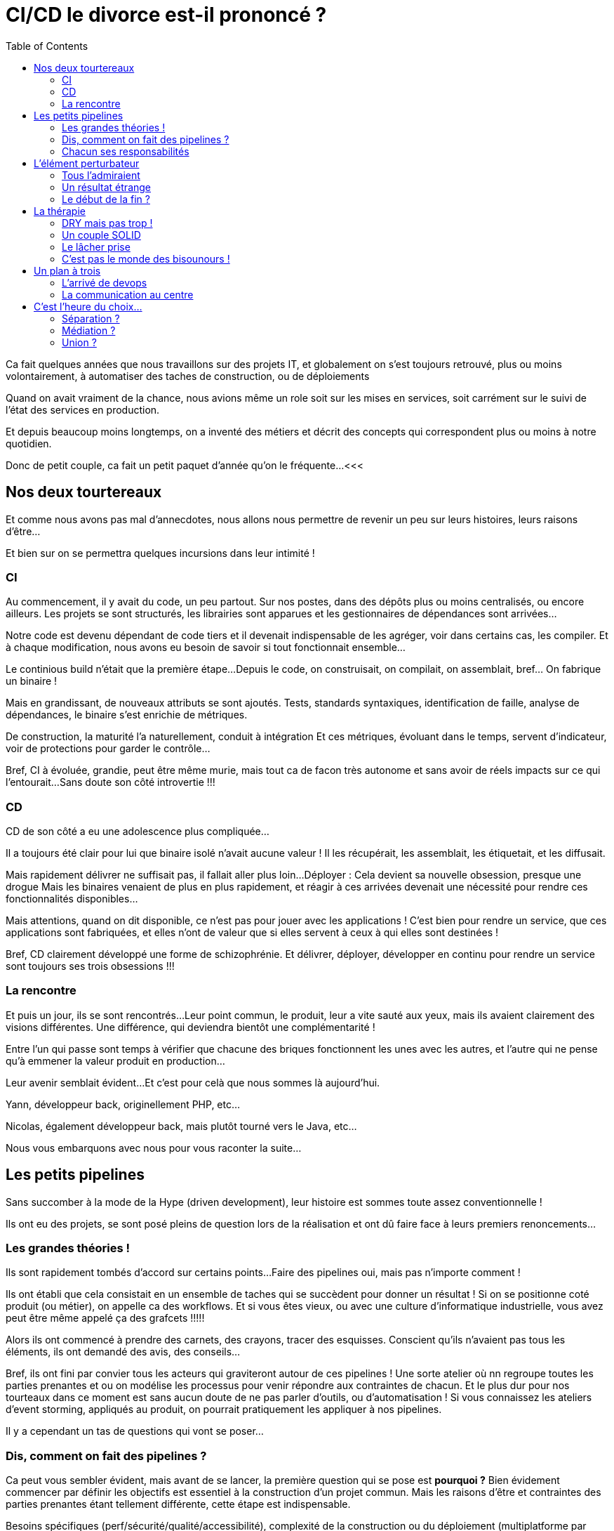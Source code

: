 = CI/CD le divorce est-il prononcé ?
:toc:

<<<
// tag::intro[]
Ca fait quelques années que nous travaillons sur des projets IT,
et globalement on s'est toujours retrouvé, plus ou moins volontairement,
à automatiser des taches de construction, ou de déploiements

Quand on avait vraiment de la chance, nous avions même un role soit sur les mises en services,
soit carrément sur le suivi de l'état des services en production.

Et depuis beaucoup moins longtemps,
on a inventé des métiers et décrit des concepts qui correspondent plus ou moins à notre quotidien.

Donc de petit couple, ca fait un petit paquet d'année qu'on le fréquente...
// end::intro[]
<<<

== Nos deux tourtereaux

// tag::tourtereaux[]
Et comme nous avons pas mal d'annecdotes,
nous allons nous permettre de revenir un peu sur leurs histoires, leurs raisons d'être...

Et bien sur on se permettra quelques incursions dans leur intimité !
// end::tourtereaux[]

=== CI

// tag::ci[]
// tag::ci-start[]
Au commencement, il y avait du code, un peu partout.
Sur nos postes, dans des dépôts plus ou moins centralisés, ou encore ailleurs.
Les projets se sont structurés, les librairies sont apparues et les gestionnaires de dépendances sont arrivées...
// end::ci-start[]

// tag::ci-build[]
Notre code est devenu dépendant de code tiers et il devenait indispensable de les agréger,
voir dans certains cas, les compiler.
Et à chaque modification, nous avons eu besoin de savoir si tout fonctionnait ensemble...

Le continious build n'était que la première étape...
Depuis le code, on construisait, on compilait, on assemblait, bref... On fabrique un binaire !
// end::ci-build[]

// tag::ci-integration[]
Mais en grandissant, de nouveaux attributs se sont ajoutés.
Tests, standards syntaxiques, identification de faille, analyse de dépendances, le binaire s'est enrichie de métriques.

De construction, la maturité l'a naturellement, conduit à intégration
Et ces métriques, évoluant dans le temps, servent d'indicateur, voir de protections pour garder le contrôle...
// end::ci-integration[]

// tag::ci-end[]
Bref, CI à évoluée, grandie, peut être même murie, mais tout ca de facon très autonome et sans avoir de réels impacts sur ce qui l'entourait...
Sans doute son côté introvertie !!!
// end::ci-end[]
// end::ci[]

=== CD

// tag::cd[]
// tag::cd-start[]
CD de son côté a eu une adolescence plus compliquée...
// end::cd-start[]

// tag::cd-delivery[]
Il a toujours été clair pour lui que binaire isolé n'avait aucune valeur !
Il les récupérait, les assemblait, les étiquetait, et les diffusait.
// end::cd-delivery[]

// tag::cd-deployment[]
Mais rapidement délivrer ne suffisait pas, il fallait aller plus loin...
Déployer : Cela devient sa nouvelle obsession, presque une drogue
Mais les binaires venaient de plus en plus rapidement,
et réagir à ces arrivées devenait une nécessité pour rendre ces fonctionnalités disponibles...
// end::cd-deployment[]

// tag::cd-development[]
Mais attentions, quand on dit disponible, ce n'est pas pour jouer avec les applications !
C'est bien pour rendre un service, que ces applications sont fabriquées,
et elles n'ont de valeur que si elles servent à ceux à qui elles sont destinées !
// end::cd-development[]

// tag::cd-end[]
Bref, CD clairement développé une forme de schizophrénie.
Et délivrer, déployer, développer en continu pour rendre un service sont toujours ses trois obsessions !!!
// end::cd-end[]
// end::cd[]

=== La rencontre

// tag::rencontre[]
// tag::rencontre-start[]
Et puis un jour, ils se sont rencontrés...
Leur point commun, le produit, leur a vite sauté aux yeux, mais ils avaient clairement des visions différentes.
Une différence, qui deviendra bientôt une complémentarité !
// end::rencontre-start[]

// tag::rencontre-ensemble[]
Entre l'un qui passe sont temps à vérifier que chacune des briques fonctionnent les unes avec les autres,
et l'autre qui ne pense qu'à emmener la valeur produit en production...

Leur avenir semblait évident...
Et c'est pour celà que nous sommes là aujourd'hui.
// end::rencontre-ensemble[]

// tag::yann[]
//FIXME : Hitsoire de Yann
Yann, développeur back, originellement PHP, etc...
// end::yann[]

// tag::nico[]
//FIXME : Hitsoire de Nico
Nicolas, également développeur back, mais plutôt tourné vers le Java, etc...
// end::nico[]

// tag::rencontre-end[]
Nous vous embarquons avec nous pour vous raconter la suite...
// end::rencontre-end[]
// end::rencontre[]

<<<

== Les petits pipelines

// tag::pipelines[]
Sans succomber à la mode de la Hype (driven development), leur histoire est sommes toute assez conventionnelle !

Ils ont eu des projets, se sont posé pleins de question lors de la réalisation et ont dû faire face à leurs premiers renoncements...
// end::pipelines[]

=== Les grandes théories !

// tag::theories[]
// tag::theories-workflow[]
Ils sont rapidement tombés d'accord sur certains points...
Faire des pipelines oui, mais pas n'importe comment !

Ils ont établi que cela consistait en un ensemble de taches qui se succèdent pour donner un résultat !
Si on se positionne coté produit (ou métier), on appelle ca des workflows.
Et si vous êtes vieux, ou avec une culture d'informatique industrielle,  vous avez peut être même appelé ça des grafcets !!!!!
// end::theories-workflow[]

// tag::theories-dessins[]
Alors ils ont commencé à prendre des carnets, des crayons, tracer des esquisses.
Conscient qu'ils n'avaient pas tous les éléments, ils ont demandé des avis, des conseils...
// end::theories-dessins[]

// tag::theories-atelier[]
Bref, ils ont fini par convier tous les acteurs qui graviteront autour de ces pipelines !
Une sorte  atelier où nn regroupe toutes les parties prenantes et ou on modélise les processus pour venir répondre aux contraintes de chacun.
Et le plus dur pour nos tourteaux dans ce moment est sans aucun doute de ne pas parler d'outils, ou d'automatisation !
// end::theories-atelier[]
// tag::theories-eventstorming[]
Si vous connaissez les ateliers d'event storming, appliqués au produit, on pourrait pratiquement les appliquer à nos pipelines.

Il y a cependant un tas de questions qui vont se poser...
// end::theories-eventstorming[]
// end::theories[]

=== Dis, comment on fait des pipelines ?

// tag::pipeline-objectifs[]
Ca peut vous sembler évident, mais avant de se lancer, la première question qui se pose est *pourquoi ?*
Bien évidement commencer par définir les objectifs est essentiel à la construction d'un projet commun.
Mais les raisons d'être et contraintes des parties prenantes étant tellement différente, cette étape est indispensable.
// end::pipeline-objectifs[]

// tag::pipeline-objectifs-example[]
Besoins spécifiques (perf/sécurité/qualité/accessibilité),
complexité de la construction ou du déploiement (multiplatforme par example),
règles imposé par le contexte (nommage, disponibilité, etc...),
ou encore qui peut voir et faire quoi, ne sont que des examples !
// end::pipeline-objectifs-example[]

// tag::pipeline-process[]
Ensuite, nos tourtereaux ne partent pas de rien ! Ils ont leur existant.
Une analyse de leur processus (réalisation et déploiement) est donc une étape indispensable.

Il sera peut-être nécessaire de normaliser ou de standardiser les réalisations,
tout en prenant garde à ne pas révolutionner les processus !
On ne fait pas des pipelines par contrainte, mais bien pour aider !!!
// end::pipeline-process[]

// tag::pipeline-steps[]
Mais malgré toute leur bonne volonté, il n'en demeure pas moins qu'il y a forcément des étapes clés ou des cas particuliers.
Pas la peine de les mettre sous le tapis, il faut les identifier !

Est-ce qu'on ne peut déployer que toutes les semaines ? Ulcère assuré pour CD...
Est-ce qu'on a des personnes clé pour des actions particulières ?
Validation, déclenchement, action technique, droit d'accès ne sont que des example de question qui se sont posées !
// end::pipeline-steps[]

// tag::pipeline-feedback[]
Sauf que pour pouvoir orchestrer tout cela, ils le savent : Ils vont avoir besoin de rétroactions (des feedbacks)
Mais même ça, ce n'est pas trivial.

Niveau de précision, rapidité et densité des retours, accès aux informations.
Des questions qui peuvent sembler simple, mais nous le savons tous : faire simple, c'est compliqué !
Et encore plus si on a déjà de l'outillage existant auquel il faut s'intégrer !
// end::pipeline-feedback[]

// tag::pipeline-auto[]
Mais derrière cette idylle, les premiers conflits approchent...
C'est à ce moment qu'on se rend compte que CI et CD ne sont pas *du tout* sur les mêmes enjeux,
en particulier sur la phase de déploiement !

Et surtout si on se trouve dans des structures organisationnelle dense (complexe),
tout automatiser n'est pas toujours (voir rarement) la meilleure solution.
Et ce sera l'occasion de définir des déclencheurs qui permettront d'enclencher les étapes suivantes... ou pas !
// end::pipeline-auto[]

// tag::pipeline-outils[]
Patience, on approche du but, et surtout, on va parler des choses qu'on aime : les outils !
C'est le moment... Un seul pour les gouverner tous ? Ou le meilleur pour chaque action ?

Les débats d'experts sont très, voir trop, nombreux sur ce sujet, mais ils ont identifié certains consensus.
Coté CI, il y a beaucoup de standards. On essai donc de s'y conforter au maximum en fonction de son écosystème (langage).
Coté CD, c'est beaucoup plus dépendant des stacks (on premise, cloud, autre...), et des process choisis (fait par les dev, par les ops, etc...)
// end::pipeline-outils[]

// tag::pipeline-outils-warn[]
Attention toutefois à ne pas choisir des outils de niche que personne ne maitrise.
Vous pouvez perdre l'intéret de l'outil si vous ne trouver personne pour l'utiliser correctement !
// end::pipeline-outils-warn[]

// tag::pipeline-implem[]
Et voila, nous y sommes, on va pouvoir fabriquer nos pipelines...
// end::pipeline-implem[]

=== Chacun ses responsabilités

// tag::responsability-start[]
Ils se sont lancés...

Malgré les nombreux échanges, la réflexion qui en a découlé, voir les frictions,
ils ont quand même trouvé un terrain d'entente !
// end::responsability-start[]

// tag::responsability-complexe[]
Ce qui est clair, c'est que dans la plupart des organisations,
dessiner ou modéliser ce qui concerne CI/CD est au minimum complexe.
Mais c'est généralement une fausse excuse pour ne pas s'y pencher sérieusement.

Si
// tag::responsability-citation[]
_Ce que l’on conçoit bien s’énonce clairement, et les mots pour le dire arrivent aisément_!footnote:nboileau[Nicolas Boileau]
// end::responsability-citation[]
,Il en va de même pour les dessins. Et si vous ne pouvez pas représenter le processus,
il y a de grandes chances que vous ne puissiez pas l'appréhender !
// end::responsability-complexe[]


// tag::responsability-soc[]
Mais nous, développeurs, avons quelques techniques pour cela.
Le concept de séparation des responsabilités (separation of concerns) va nous permettre de découper notre processus en plusieurs briques.
Et il y e à même de fortes chances que certaine soient dans le périmètre de CI, et d'autre dans celui de CD
// end::responsability-soc[]

<<<

== L'élément perturbateur

// tag::all-as-code[]
Les années ont passé, une forme d'habitude s'était installée, chacun dans une forme de zone de confort.
Tout le monde y trouvait plus ou moins son compte.

Mais il est arrivé, venant perturber cet équilibre, ayant des impacts imprévus et un dénouement pour le moins inattendu,
// end::all-as-code[]

=== Tous l'admiraient

// tag::all-as-code-everything[]
Il s'appelait Everything, Everything AsCode, et tout le monde l'admirait !

CI, pour qui il avait toujours été à la base de tout, comprenait bien cet engouement.
On pouvait le versionner, y faire de la relecture, améliorer la reproductibilité, voir même la maintenabilité.
Pour CD, il y avait un côté plus exotique ! Partagé entre l'attirance l'autre et la crainte de l'inconnu.
Une vague d'évolution, de changement, voir de révolution se profilait.
// end::all-as-code-everything[]

=== Un résultat étrange

// tag::all-as-code-result[]
Les pipelines, la configuration des outils, l'infrastructure, les dépendances, et même la configuration des applications...
Tout allait rejoindre le code si chèr à CI, et CD ne savait plus trop comment se positioner !

Les discussions, pour ne pas dire les disputes, reprirent de plus belle...
On se souvient avec tendresse de ces réunions de deux heures pour savoir si on devait mettre un point devant le nom d'un répertoire,
sans être capable de nous mettre d'accord...
// end::all-as-code-result[]

// tag::all-as-code-mess[]
Vue d'ici ca ressemble plus à un beau bordel qu'a une évolution paisible...
// end::all-as-code-mess[]

=== Le début de la fin ?

// tag::all-as-code-end[]
...Et c'est bien le cas !

Quand on se retrouve à devoir fusionner deux processus qui ont des habitudes et des manière de travailler très différents,
les risques d'échecs sont nombreux.
CI et ses commit WIP à n'en plus finir, et CD qui suffixait tout en .old _au cas où_ ...

Les habitudes avaient la vie dure, il fallait agir !
// end::all-as-code-end[]

<<<

== La thérapie

// tag::therapie[]
Des deux cotés, leurs point forts ont fait leurs preuves.
Dans la famille de CI, les Dev, aucunes actions n'est irréversible, et se planter est finalement le cas nominal !
Et maintenir du code... Ah ça, ils savent faire !
Coté CD, on retrouve plus d'administrateur (ops), de vrais experts pour anticiper l'imprévisible,
et surtout pour réagir vite, voir très vite à n'importe quel incident !

Alors nous, à l'origine, nous sommes plutôt de la famille de CI...
Et on va essayer de regarder comment certains principes peuvent venir en aide à la belle famille !

Surtout si maintenant on peut coder !!!!
// end::therapie[]

=== DRY mais pas trop !

// tag::dry[]
Une des premières que l'on nous apprend quand on dev, c'est de ne pas copier/coller de code !

Il ne faut pas se répéter (Don't Repeat Yourself), factoriser votre code.
Même si ce paradigme est un peu mis à mal dans les approches DDD (certain contournant le _Don't_ en _Do_),
il n'en demeure pas moins que l'idée première est de limiter les impacts de maintenance.

Adapter à ces pipelines, cela veut dire qu'on peut factoriser un certain nombre d'actions,
Afin d'apporter rapidement des automatisations à des processus à condition qu'ils répondent à certains standards.
// end::dry[]

// tag::dry-do[]
Attention cependant à trop de factorisation...
Si une amélioration apportée à une action factorisée profite à tous,
une erreur dans une actions factoriser aura un impact beaucoup plus important...
Et ca généralement CD, il n'aime pas...
// end::dry-do[]

=== Un couple SOLID

// tag::solid-s[]
Nul doute que si la séparation des responsabilités à fait ses preuves dans les processus,
le fait que chaque action ait une responsabilité unique est également un facteur de réussite !

Appliqué aux pipelines, comprenez qu'un job, ne doit faire qu'une et une seule chose !
Cela vous permettra d'avoir des éléments plus unitaires, plus simple à maintenir,
plus répétable (si ca plante...), et surtout plus simple à insérer dans un processus !
// end::solid-s[]

// tag::solid-o[]
Un des impacts de la factorisation, décrite précédemment,
est que l'on va avoir tendance à rendre les actions figées pour tous
Il est donc indispensable que des jobs factorisés puissent contraindre ce qui est de leurs responsabilités,
mais laisser libre ce qui relève de leur intégration dans le processus

Par exemple, un job qui assure un build java, de standardiser les outils qu'il utilise (gradle, version de java). Mais il doit permettre de configurer le lieu du dépot d'artefact ou son mode de gestion de version.
// end::solid-o[]

// tag::solid-l[]
Le troisième principe applicable à la programmation objet ne l'est pas aux pipelines...
On ne va même pas vous le décrire, il faut avoir conscience de ses limites !!!!!
// end::solid-l[]

// tag::solid-i[]
La notion d'interface dans les pipelines est, elle aussi, difficile à identifier.
Pour autant, la réflexion sous-jacente incitant à ce que des sous ensemble soient spécialisé sur une famille d'actions cohérentes est intéressante

Si vous avez généralisé des jobs pour définir un processus complet, si vous voulez le réutiliser vous devrez vous conformer à l'ensemble !
En revanche, si vous avez produit des groupes de jobs, un pour vos terraform, un pour votre lib python, un pour votre documentation,
Vous pourrez selon les fonctions utiliser par vos projets, utiliser les groupes de jobs indépendamment des autres (ou presque).
// end::solid-i[]

// tag::solid-d[]
Quand en POO vous essayer de faire les choses pas trop mal et que vous tendez vers les clean architectures,
les organisations hexagonales, vous êtes invité à préférer les dépendances aux interfaces (ou abstraction) plus qu'aux implémentations

Adapté à vos pipelines, cela signifie qu'autant que possible vous devez dépendre du résultat de l'action précédente
et non de l'action précédente en elle-même.
CEà va vous permettre, en sas de problème de réaliser manuellement l'action précédente
et continuer de profiter de l'automatisation pour les actions suivantes !!!!
// end::solid-d[]


// tag::solid[]
Et voila comment CI et CD, riche de leurs qualités, peuvent former un couple SOLID !
// end::solid[]

=== Le lâcher prise

// tag::lacher[]
Si on reprend ce qu'on vous a dit précédemment, malgré nos différences, nous avons de vraies convergences,
et surtout une grande complémentarité entre ces deux là !

Si on reprend l'enchainement de nos phases qui emmène le code jusqu'en production on voit bien que chacun peut apporter sa pierre à l'édifice.
Mais il y a une condition pour ca : Qu'un grain de sable ne vienne pas bloquer toute la chaine.
// end::lacher[]


// tag::debrayage[]
Nous en avons un peu parlé sur le D de SOLID, mais la dépendance, aussi inévitable soit-elle, doit être réfléchie.
Selon nous, l'une des clés de la réussite réside dans la présence régulière de point d'inférence qui sont bien matérialisé sur ce schéma.

Ainsi chaque phase va à la fois être dépendant du résultat de la précédente, mais indépendant en terme d'action.
Si vos pipelines répondent à ces principes vous gagnerez naturellement en lisibilité, et en maintenabilité,
et vous aurez la possibilité de débrayer ou non le coté automatique de l'étape !
// end::debrayage[]

=== C'est pas le monde des bisounours !

// tag::kiss[]
Mais quand même...
Le lien la relation, les marques d'affection restent essentiel, alors pensons KISS s'il vous plait !

Vous l'aurez compris, on parle ici de penser les choses plus simplement (Keep It Simple Stupid),
plus que d'échanges physiques (ce n'est pas à la mode ne plus...) !
// end::kiss[]

// tag::accidentelle[]
On vous l'a dit, il y a une complexité dont on ne peut pas se passer, la complexité essentielle,
ou qu'on ne peut réduire au départ, celle qui est, au moins au départ, obligatoire...
Mais si on peut éviter d'ajouter de la complexité accidentelle, nous y seront tous gagnant !
// end::accidentelle[]

<<<

== Un plan à trois

// tag::a-trois[]
On vous a parlé de CI, issue de la famille Dev.
De CD, dont les origines se trouvent plutôt dans la famille Ops...
Mais relativement récemment nous avons constaté la présence d'un troisième larron : DevOps
// end::a-trois[]

=== L'arrivé de devops

// tag::devops[]
Directement lié à la présence de tout, et peut être de n'importe quoi, dans le code,
mais aussi de lié à la volonté de rapprocher deux mondes avec des enjeux très différents,
de nouvelles tendances sont arrivées...

Là, évidemment, depuis le début, vous nous voyez arriver ...
Nous vons avons présenté un processus relativement linéaire qui part du code,
et qui arrive à un service disponible pour ses utilisateurs.
// end::devops[]


// tag::infinite[]
Mais comment savoir ce qui se passe vraiment ?
On conceptualise alors deux phases supplémentaires : Monitor et Plan.
La première vis à mesurer ce qui se passe en production,
et à le reboucler vers les responsables métier pour qu'ils fassent évoluer les applications.
La seconde intègre au processus global la planification des modifications fermant la boucle et la rendant infinie !

Intéressant d'un point de marketing non ?
// end::infinite[]

=== La communication au centre

// tag::team[]
Les difficultés que pose la culture dEvOps dans beaucoup de structure sont souvent
le manque de compétences pour adosser des outils à des processus définis.

Et assez naturellement ce qui va arriver est l'émergence d'une équipe DevOps
entre les équipes de réalisation et les responsables infrastructure.
// end::team[]

// tag::communication[]
Et finalement au lieu de favoriser la communication entre deux entités,
on en a inventé une troisième qu'on a mise au milieu.
Une sorte de médiateur de couple, souvent issu de monde de dev, donc proche de CI.
Et on remarque que dans de nombreuses structures, les difficultés de compréhensions demeurent,
soit entre la réalisation et l'équipe dite DevOps, soit entre cette dernière et les ops.
// end::communication[]

// tag::mediateur[]
Bref, ajouter un concept n'a jamais fluidifié les échanges et un médiateur n'a pas systématiquement le même impact sur tous les couples !
// end::mediateur[]

<<<

== C'est l'heure du choix...

// tag::choice[]
Et c'est bien connu : Choisir c'est renoncer ! Mais renoncer à quoi ?
// end::choice[]

=== Séparation ?

// tag::monde-avant[]
C'est un peu la facette _monde d'avant_ que l'on vous propose !
// end::monde-avant[]

// tag::separation[]
Maintenir la responsabilité de la CI,
et éventuellement du Delivery (production de package) à la main de la famille Dev.
ELle possède ses propres outils, vie sa vie dans son coin sans embêter personne (ou presque).

CD lui conserve la responsabilité des mises en services quelques soit les envrionnements.s
La famille Ops peut imposer certaines règles qui ne seront généralement pas comprise par Dev...
// end::separation[]

// tag::structure[]
Mais finalement, est-ce que dans des organisations très (trop) structurée ça ne fonctionne pas bien comme ça ?
Même si ce n'est pas notre point de vue,
il vaut peut-être mieux ce type d'organisation qui fonctionnent que d'autre qui partent dans le mur...
// end::structure[]

=== Médiation ?

// tag::mediation[]
Cette option-là est un vrai choix stratégique !

On s'autorise à ajouter de l'entropie à l'organisation pour permettre aux services ou aux produits,
qui le veulent ou le peuvent, d'intégrer une structure technique tendant vers le Continious Developpement,
voir le DevOps selon les stacks en jeu !
// end::mediation[]


// tag::transverse[]
En un sens, une très bonne _équipe DevOps_ (comprendre une équipe de médiation technique qui propose des services _It for IT_ et évangélise sur ces outils)
peut être une pierre angulaire à la transformation d'un SI.

En effets si elle propose sans imposer, qu'elle critique sans discréditer,
ou simplement qu'elle accompagne la prise en main des outils, voir la montée en compétences des équipiers,
elle peut avoir une vraie valeur dans la chaine CI/CD.
// end::transverse[]

=== Union ?

// FIXME : Ce qu'on aimerait tous atteindre
// Manque de maturité de l'organisation (équipe, ou entreprise) ? Accompagnement ?
// Equipe devops n'est plus nécessaire au bon fonctionnement (Redistribution ou redéploiement sur d'autres problématiques)

// tag::union[]
C'est sans aucuns doutes notre choix du cœur...
Ici, le devops n'est plus une équipe, mais un culture et une pratique d'entreprise, comme imaginez à l'origine.

On peut reconnaitre en revanche que c'est sans doute la proposition la plus délicate à mettre en œuvre.
Les compétences de l'ensemble de votre équipe (pas de vous seul hein !footnote:limite[soyez conscient de vos limites])
et l'état d'esprit nécessaire pour que tout ce petit monde travaille ensemble n'est pas facile à obtenir.
// end::union[]

// tag::craft[]
Mais pour celles et ceux qui ont un brin l'esprit _crafters_, pouvoir prendre en considération les problématiques métier d'un côté,
les enjeux organisationnels tout au long de la chaine et les contraintes de production (perfs, sécu, etc...)
est une grande source de motivation et de satisfaction sur le long terme !

Alors ça ne vous garantie pas de meilleurs produits ou une mise en service plus rapide (quoi que...),
mais ça devrait grandement améliorer la fluidité des réalisations, et l'empathie générale des uns envers les autres dans votre organisation.
// end::craft[]
